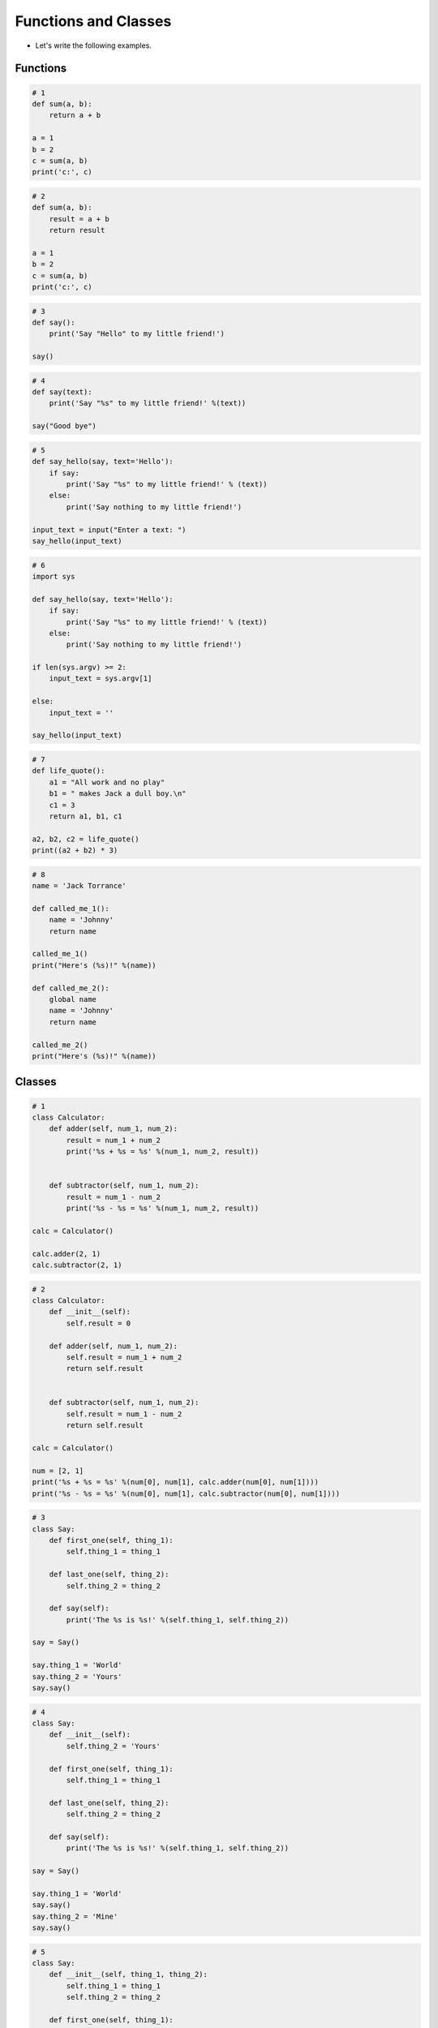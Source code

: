 Functions and Classes
======================

.. raw:: html
    
    <div style="background: #C3F8FF" class="admonition note custom">
        <p style="background: light-blue" class="admonition-title">
            Follow along: Functions and Classes
        </p>
        <div class="line-block">
            <div class="line">The program launching process along with parameter settings are all simplified and set up on the Jupyter Notebook Environment.</div>
        </div>
        <ul>
            <li>Create a new *.ipynb file Jupyter Notebook</li>
            <li>Fill in the content below in the newly created file</li>
            <li>Follow and Execute the example codes</li>
        </ul>
        <div class="line">(The Jetson Board used for these examples are => Jetson Nano)</div>
        
    </div>

.. raw:: html

- Let's write the following examples.

Functions
----------------------

.. code-block:: python

    # 1
    def sum(a, b):
        return a + b

    a = 1
    b = 2
    c = sum(a, b)
    print('c:', c)


.. code-block:: python

    # 2
    def sum(a, b):
        result = a + b
        return result

    a = 1
    b = 2
    c = sum(a, b)
    print('c:', c)


.. code-block:: python

    # 3
    def say():
        print('Say "Hello" to my little friend!')

    say()


.. code-block:: python

    # 4
    def say(text):
        print('Say "%s" to my little friend!' %(text))

    say("Good bye")


.. code-block:: python

    # 5
    def say_hello(say, text='Hello'):
        if say:
            print('Say "%s" to my little friend!' % (text))
        else:
            print('Say nothing to my little friend!')

    input_text = input("Enter a text: ")
    say_hello(input_text)


.. code-block:: python

    # 6
    import sys

    def say_hello(say, text='Hello'):
        if say:
            print('Say "%s" to my little friend!' % (text))
        else:
            print('Say nothing to my little friend!')

    if len(sys.argv) >= 2:
        input_text = sys.argv[1]

    else:
        input_text = ''

    say_hello(input_text)


.. code-block:: python

    # 7
    def life_quote():
        a1 = "All work and no play"
        b1 = " makes Jack a dull boy.\n"
        c1 = 3
        return a1, b1, c1
        
    a2, b2, c2 = life_quote()
    print((a2 + b2) * 3)


.. code-block:: python

    # 8
    name = 'Jack Torrance'

    def called_me_1():
        name = 'Johnny'
        return name

    called_me_1()
    print("Here's (%s)!" %(name))

    def called_me_2():
        global name
        name = 'Johnny'
        return name

    called_me_2()
    print("Here's (%s)!" %(name))


Classes
----------------------

.. code-block:: python

    # 1
    class Calculator:
        def adder(self, num_1, num_2):
            result = num_1 + num_2
            print('%s + %s = %s' %(num_1, num_2, result))
            
        
        def subtractor(self, num_1, num_2):
            result = num_1 - num_2
            print('%s - %s = %s' %(num_1, num_2, result))

    calc = Calculator()

    calc.adder(2, 1)
    calc.subtractor(2, 1)


.. code-block:: python

    # 2
    class Calculator:
        def __init__(self):
            self.result = 0

        def adder(self, num_1, num_2):
            self.result = num_1 + num_2
            return self.result
            
        
        def subtractor(self, num_1, num_2):
            self.result = num_1 - num_2
            return self.result

    calc = Calculator()

    num = [2, 1]
    print('%s + %s = %s' %(num[0], num[1], calc.adder(num[0], num[1])))
    print('%s - %s = %s' %(num[0], num[1], calc.subtractor(num[0], num[1])))


.. code-block:: python

    # 3
    class Say:
        def first_one(self, thing_1):
            self.thing_1 = thing_1
            
        def last_one(self, thing_2):
            self.thing_2 = thing_2

        def say(self):
            print('The %s is %s!' %(self.thing_1, self.thing_2))

    say = Say()

    say.thing_1 = 'World'
    say.thing_2 = 'Yours'
    say.say()


.. code-block:: python

    # 4
    class Say:
        def __init__(self):
            self.thing_2 = 'Yours'

        def first_one(self, thing_1):
            self.thing_1 = thing_1
            
        def last_one(self, thing_2):
            self.thing_2 = thing_2

        def say(self):
            print('The %s is %s!' %(self.thing_1, self.thing_2))

    say = Say()

    say.thing_1 = 'World'
    say.say()
    say.thing_2 = 'Mine'
    say.say()


.. code-block:: python

    # 5
    class Say:
        def __init__(self, thing_1, thing_2):
            self.thing_1 = thing_1
            self.thing_2 = thing_2

        def first_one(self, thing_1):
            self.thing_1 = thing_1
            
        def last_one(self, thing_2):
            self.thing_2 = thing_2

        def say(self):
            print('The %s is %s!' %(self.thing_1, self.thing_2))

    say = Say("World", "Yours")
    say.say()
    say.thing_2 = "Mine"
    say.say()


.. code-block:: python

    # 6
    class Calc:
        def set_num(self, num_1, num_2):
            self.num_1 = num_1
            self.num_2 = num_2
        
        def sum(self):
            result = self.num_1 + self.num_2
            return result
        
        def sub(self):
            result = self.num_1 - self.num_2
            return result
        
        def mul(self):
            result = self.num_1 * self.num_2
            return result
        
        def div(self):
            result = self.num_1 / self.num_2
            return result

    calc = Calc()

    calc.set_num(4, 2)
    print(calc.sum())
    print(calc.sub())
    print(calc.mul())
    print(calc.div())


.. code-block:: python 

    # 7
    class Jack:
        last_name = "Torrance"

        def __init__(self, name):
            self.full_name = name + ' ' +  self.last_name
            
        def trip(self, place):
            print("%s's family is going on a trip to %s." % (self.full_name, place))

        def __add__(self, other):
            print("%s and %s are married to each other." % (self.full_name, other.full_name))

        def __sub__(self, other):
            print("%s and %s have now broken up." % (self.full_name, other.full_name))

    class Wendy(Jack):
        def __init__(self, name):
            super().__init__(name)

    jack = Jack("Jack")
    wendy = Wendy("Wendy")

    jack.trip("Overlook Hotel")
    jack + wendy
    jack - wendy

